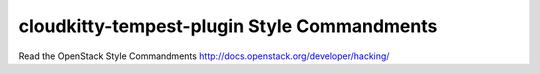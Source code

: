 cloudkitty-tempest-plugin Style Commandments
===============================================

Read the OpenStack Style Commandments http://docs.openstack.org/developer/hacking/
